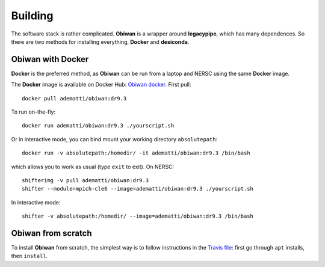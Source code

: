 Building
########

The software stack is rather complicated. **Obiwan** is a wrapper around **legacypipe**, which has many dependences.
So there are two methods for installing everything, **Docker** and **desiconda**.

Obiwan with Docker
********************

**Docker** is the preferred method, as **Obiwan** can be run from a laptop and NERSC using the same **Docker** image.

The **Docker** image is available on Docker Hub: `Obiwan docker <https://hub.docker.com/r/adematti/obiwan>`_. First pull::

  docker pull adematti/obiwan:dr9.3

To run on-the-fly::

  docker run adematti/obiwan:dr9.3 ./yourscript.sh

Or in interactive mode, you can bind mount your working directory ``absolutepath``::

  docker run -v absolutepath:/homedir/ -it adematti/obiwan:dr9.3 /bin/bash

which allows you to work as usual (type ``exit`` to exit). On NERSC::

  shifterimg -v pull adematti/obiwan:dr9.3
  shifter --module=mpich-cle6 --image=adematti/obiwan:dr9.3 ./yourscript.sh

In interactive mode::

  shifter -v absolutepath:/homedir/ --image=adematti/obiwan:dr9.3 /bin/bash

Obiwan from scratch
*******************

To install **Obiwan** from scratch, the simplest way is to follow instructions in the `Travis file <https://github.com/adematti/obiwan/blob/master/.travis.yml>`_:
first go through ``apt`` installs, then ``install``.
